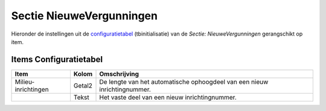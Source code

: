 Sectie NieuweVergunningen
=========================

Hieronder de instellingen uit de
`configuratietabel </docs/instellen_inrichten/configuratie.md>`__
(tbinitialisatie) van de *Sectie: NieuweVergunningen* gerangschikt op
item.

Items Configuratietabel
-----------------------

+---------------------+--------+-------------------------------------+
| Item                | Kolom  | Omschrijving                        |
+=====================+========+=====================================+
| Milieu-inrichtingen | Getal2 | De lengte van het automatische      |
|                     |        | ophoogdeel van een nieuw            |
|                     |        | inrichtingnummer.                   |
+---------------------+--------+-------------------------------------+
|                     | Tekst  | Het vaste deel van een nieuw        |
|                     |        | inrichtingnummer.                   |
+---------------------+--------+-------------------------------------+
